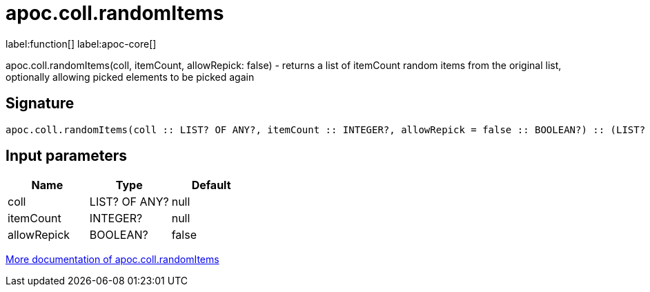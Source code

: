 ////
This file is generated by DocsTest, so don't change it!
////

= apoc.coll.randomItems
:description: This section contains reference documentation for the apoc.coll.randomItems function.

label:function[] label:apoc-core[]

[.emphasis]
apoc.coll.randomItems(coll, itemCount, allowRepick: false) - returns a list of itemCount random items from the original list, optionally allowing picked elements to be picked again

== Signature

[source]
----
apoc.coll.randomItems(coll :: LIST? OF ANY?, itemCount :: INTEGER?, allowRepick = false :: BOOLEAN?) :: (LIST? OF ANY?)
----

== Input parameters
[.procedures, opts=header]
|===
| Name | Type | Default 
|coll|LIST? OF ANY?|null
|itemCount|INTEGER?|null
|allowRepick|BOOLEAN?|false
|===

xref::data-structures/collection-list-functions.adoc[More documentation of apoc.coll.randomItems,role=more information]

